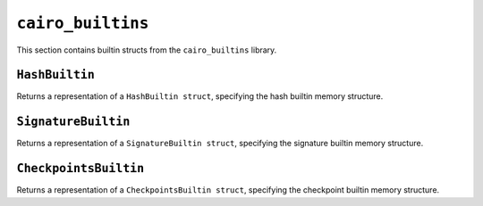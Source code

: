 ``cairo_builtins``
------------------

This section contains builtin structs from the ``cairo_builtins`` library.

``HashBuiltin``
***************

Returns a representation of a ``HashBuiltin struct``, specifying the hash builtin memory structure.

.. tested-code:: cairo library_builtins_hashbuiltin

    from starkware.cairo.common.cairo_builtins import HashBuiltin

    alloc_locals
    local new_hash : HashBuiltin

``SignatureBuiltin``
********************

Returns a representation of a ``SignatureBuiltin struct``, specifying the signature builtin memory
structure.

.. tested-code:: cairo library_builtins_signaturebuiltin

    from starkware.cairo.common.cairo_builtins import SignatureBuiltin

    alloc_locals
    local new_signature : SignatureBuiltin

``CheckpointsBuiltin``
**********************

Returns a representation of a ``CheckpointsBuiltin struct``, specifying
the checkpoint builtin memory structure.

.. tested-code:: cairo library_builtins_checkpointsbuiltin

    from starkware.cairo.common.cairo_builtins import CheckpointsBuiltin

    alloc_locals
    local new_checkpoint : CheckpointsBuiltin
